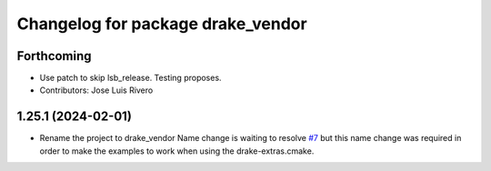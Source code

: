 ^^^^^^^^^^^^^^^^^^^^^^^^^^^^^^^^^^
Changelog for package drake_vendor
^^^^^^^^^^^^^^^^^^^^^^^^^^^^^^^^^^

Forthcoming
-----------
* Use patch to skip lsb_release. Testing proposes.
* Contributors: Jose Luis Rivero

1.25.1 (2024-02-01)
-------------------
* Rename the project to drake_vendor
  Name change is waiting to resolve `#7 <https://github.com/j-rivero/ros-drake-vendor/issues/7>`_ but this name change was
  required in order to make the examples to work when using the
  drake-extras.cmake.
